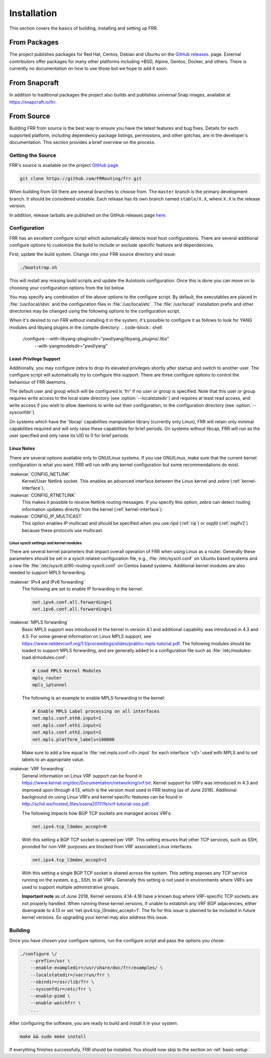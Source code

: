 .. _installation:

Installation
============

.. index:: How to install FRR
.. index:: Installation
.. index:: Installing FRR
.. index:: Building the system
.. index:: Making FRR

This section covers the basics of building, installing and setting up FRR.

From Packages
-------------

The project publishes packages for Red Hat, Centos, Debian and Ubuntu on the
`GitHub releases <https://github.com/FRRouting/frr/releases>`_. page. External
contributors offer packages for many other platforms including \*BSD, Alpine,
Gentoo, Docker, and others. There is currently no documentation on how to use
those but we hope to add it soon.

From Snapcraft
--------------

In addition to traditional packages the project also builds and publishes
universal Snap images, available at https://snapcraft.io/frr.

From Source
-----------

Building FRR from source is the best way to ensure you have the latest features
and bug fixes. Details for each supported platform, including dependency
package listings, permissions, and other gotchas, are in the developer's
documentation. This section provides a brief overview on the process.

Getting the Source
^^^^^^^^^^^^^^^^^^

FRR's source is available on the project
`GitHub page <https://github.com/FRRouting/frr>`_.

.. code-block:: shell

   git clone https://github.com/FRRouting/frr.git

When building from Git there are several branches to choose from. The
``master`` branch is the primary development branch. It should be considered
unstable. Each release has its own branch named ``stable/X.X``, where ``X.X``
is the release version.

In addition, release tarballs are published on the GitHub releases page
`here <https://github.com/FRRouting/frr/releases>`_.

Configuration
^^^^^^^^^^^^^

.. index:: Configuration options
.. index:: Options for configuring
.. index:: Build options
.. index:: Distribution configuration
.. index:: Options to `./configure`

FRR has an excellent configure script which automatically detects most host
configurations. There are several additional configure options to customize the
build to include or exclude specific features and dependencies.

First, update the build system. Change into your FRR source directory and issue:

.. code-block:: shell

   ./bootstrap.sh

This will install any missing build scripts and update the Autotools
configuration. Once this is done you can move on to choosing your configuration
options from the list below.

.. _frr-configuration:

.. program:: configure

.. option:: --disable-zebra

   Do not build zebra daemon.

.. option:: --disable-ripd

   Do not build ripd.

.. option:: --disable-ripngd

   Do not build ripngd.

.. option:: --disable-ospfd

   Do not build ospfd.

.. option:: --disable-ospf6d

   Do not build ospf6d.

.. option:: --disable-bgpd

   Do not build bgpd.

.. option:: --disable-bfdd

   Do not build bfdd.

.. option:: --disable-bgp-announce

   Make *bgpd* which does not make bgp announcements at all.  This
   feature is good for using *bgpd* as a BGP announcement listener.

.. option:: --enable-datacenter

   Enable system defaults to work as if in a Data Center. See defaults.h
   for what is changed by this configure option.

.. option:: --enable-snmp

   Enable SNMP support.  By default, SNMP support is disabled.

.. option:: --disable-ospfapi

   Disable support for OSPF-API, an API to interface directly with ospfd.
   OSPF-API is enabled if --enable-opaque-lsa is set.

.. option:: --disable-ospfclient

   Disable building of the example OSPF-API client.

.. option:: --disable-ospf-ri

   Disable support for OSPF Router Information (RFC4970 & RFC5088) this
   requires support for Opaque LSAs and Traffic Engineering.

.. option:: --disable-isisd

   Do not build isisd.

.. option:: --disable-fabricd

   Do not build fabricd.

.. option:: --enable-isis-topology

   Enable IS-IS topology generator.

.. option:: --enable-isis-te

   Enable Traffic Engineering Extension for ISIS (RFC5305)

.. option:: --enable-realms

   Enable the support of Linux Realms. Convert tag values from 1-255 into a
   realm value when inserting into the Linux kernel. Then routing policy can be
   assigned to the realm. See the tc man page.

.. option:: --disable-rtadv

   Disable support IPV6 router advertisement in zebra.

.. option:: --enable-gcc-rdynamic

   Pass the ``-rdynamic`` option to the linker driver.  This is in most cases
   necessary for getting usable backtraces.  This option defaults to on if the
   compiler is detected as gcc, but giving an explicit enable/disable is
   suggested.

.. option:: --disable-backtrace

   Controls backtrace support for the crash handlers. This is autodetected by
   default. Using the switch will enforce the requested behaviour, failing with
   an error if support is requested but not available.  On BSD systems, this
   needs libexecinfo, while on glibc support for this is part of libc itself.

.. option:: --enable-dev-build

   Turn on some options for compiling FRR within a development environment in
   mind.  Specifically turn on -g3 -O0 for compiling options and add inclusion
   of grammar sandbox.

.. option:: --enable-fuzzing

   Turn on some compile options to allow you to run fuzzing tools against the
   system. This flag is intended as a developer only tool and should not be
   used for normal operations.

.. option:: --disable-snmp

   Build without SNMP support.

.. option:: --disable-vtysh

   Build without VTYSH.

.. option:: --enable-fpm

   Build with FPM module support.

.. option:: --enable-numeric-version

   Alpine Linux does not allow non-numeric characters in the version string.
   With this option, we provide a way to strip out these characters for APK dev
   package builds.

.. option:: --enable-multipath=X

   Compile FRR with up to X way ECMP supported.  This number can be from 0-999.
   For backwards compatability with older configure options when setting X = 0,
   we will build FRR with 64 way ECMP.  This is needed because there are
   hardcoded arrays that FRR builds towards, so we need to know how big to
   make these arrays at build time.

.. option:: --enable-gcov

   Code coverage reports from gcov require adjustments to the C and LD flags.
   With this option, gcov instrumentation is added to the build and coverage
   reports are created during execution.  The check-coverage make target is
   also created to ease report uploading to codecov.io.  The upload requires
   the COMMIT (git hash) and TOKEN (codecov upload token) environment variables
   be set.

.. option:: --enable-config-rollbacks

   Build with configuration rollback support. Requires SQLite3.

.. option:: --enable-confd=<dir>

   Build the ConfD northbound plugin. Look for the libconfd libs and headers
   in `dir`.

.. option:: --enable-sysrepo

   Build the Sysrepo northbound plugin.

You may specify any combination of the above options to the configure
script. By default, the executables are placed in :file:`/usr/local/sbin`
and the configuration files in :file:`/usr/local/etc`. The :file:`/usr/local/`
installation prefix and other directories may be changed using the following
options to the configuration script.

.. option:: --prefix <prefix>

   Install architecture-independent files in `prefix` [/usr/local].

.. option:: --sysconfdir <dir>

   Look for configuration files in `dir` [`prefix`/etc]. Note that sample
   configuration files will be installed here.

.. option:: --localstatedir <dir>

   Configure zebra to use `dir` for local state files, such as pid files and
   unix sockets.

.. option:: --with-yangmodelsdir <dir>

   Look for YANG modules in `dir` [`prefix`/share/yang]. Note that the FRR
   YANG modules will be installed here.

.. option:: --with-libyang-pluginsdir <dir>

   Look for libyang plugins in `dir` [`prefix`/lib/frr/libyang_plugins].
   Note that the FRR libyang plugins will be installed here.

When it's desired to run FRR without installing it in the system, it's possible
to configure it as follows to look for YANG modules and libyang plugins in the
compile directory:
.. code-block:: shell

   ./configure --with-libyang-pluginsdir="`pwd`/yang/libyang_plugins/.libs" \
               --with-yangmodelsdir="`pwd`/yang"

.. _least-privilege-support:

Least-Privilege Support
"""""""""""""""""""""""

.. index:: FRR Least-Privileges
.. index:: FRR Privileges

Additionally, you may configure zebra to drop its elevated privileges
shortly after startup and switch to another user. The configure script will
automatically try to configure this support. There are three configure
options to control the behaviour of FRR daemons.

.. option:: --enable-user <user>

   Switch to user `user shortly after startup, and run as user `user` in normal
   operation.

.. option:: --enable-group <user>

   Switch real and effective group to `group` shortly after startup.

.. option:: --enable-vty-group <group>

   Create Unix Vty sockets (for use with vtysh) with group ownership set to
   `group`. This allows one to create a separate group which is restricted to
   accessing only the vty sockets, hence allowing one to delegate this group to
   individual users, or to run vtysh setgid to this group.

The default user and group which will be configured is 'frr' if no user or
group is specified. Note that this user or group requires write access to the
local state directory (see :option:`--localstatedir`) and requires at least
read access, and write access if you wish to allow daemons to write out their
configuration, to the configuration directory (see :option:`--sysconfdir`).

On systems which have the 'libcap' capabilities manipulation library (currently
only Linux), FRR will retain only minimal capabilities required and will only
raise these capabilities for brief periods. On systems without libcap, FRR will
run as the user specified and only raise its UID to 0 for brief periods.

Linux Notes
"""""""""""

.. index:: Building on Linux boxes
.. index:: Linux configurations

There are several options available only to GNU/Linux systems.  If you use
GNU/Linux, make sure that the current kernel configuration is what you want.
FRR will run with any kernel configuration but some recommendations do exist.

:makevar:`CONFIG_NETLINK`
   Kernel/User Netlink socket. This enables an advanced interface between
   the Linux kernel and *zebra* (:ref:`kernel-interface`).

:makevar:`CONFIG_RTNETLINK`
   This makes it possible to receive Netlink routing messages.  If you specify
   this option, *zebra* can detect routing information updates directly from
   the kernel (:ref:`kernel-interface`).

:makevar:`CONFIG_IP_MULTICAST`
   This option enables IP multicast and should be specified when you use *ripd*
   (:ref:`rip`) or *ospfd* (:ref:`ospfv2`) because these protocols use
   multicast.

Linux sysctl settings and kernel modules
````````````````````````````````````````

There are several kernel parameters that impact overall operation of FRR when
using Linux as a router. Generally these parameters should be set in a
sysctl related configuration file, e.g., :file:`/etc/sysctl.conf` on
Ubuntu based systems and a new file
:file:`/etc/sysctl.d/90-routing-sysctl.conf` on Centos based systems.
Additional kernel modules are also needed to support MPLS forwarding.

:makevar:`IPv4 and IPv6 forwarding`
   The following are set to enable IP forwarding in the kernel:

   .. code-block:: shell

      net.ipv4.conf.all.forwarding=1
      net.ipv6.conf.all.forwarding=1

:makevar:`MPLS forwarding`
   Basic MPLS support was introduced in the kernel in version 4.1 and 
   additional capability was introduced in 4.3 and 4.5. 
   For some general information on Linux MPLS support, see
   https://www.netdevconf.org/1.1/proceedings/slides/prabhu-mpls-tutorial.pdf.
   The following modules should be loaded to support MPLS forwarding,
   and are generally added to a configuration file such as
   :file:`/etc/modules-load.d/modules.conf`:

   .. code-block:: shell

      # Load MPLS Kernel Modules
      mpls_router
      mpls_iptunnel

   The following is an example to enable MPLS forwarding in the kernel:

   .. code-block:: shell

      # Enable MPLS Label processing on all interfaces
      net.mpls.conf.eth0.input=1
      net.mpls.conf.eth1.input=1
      net.mpls.conf.eth2.input=1
      net.mpls.platform_labels=100000

   Make sure to add a line equal to :file:`net.mpls.conf.<if>.input` for
   each interface *'<if>'* used with MPLS and to set labels to an
   appropriate value.

:makevar:`VRF forwarding`
   General information on Linux VRF support can be found in
   https://www.kernel.org/doc/Documentation/networking/vrf.txt. Kernel
   support for VRFs was introduced in 4.3 and improved upon through
   4.13, which is the version most used in FRR testing (as of June
   2018).  Additional background on using Linux VRFs and kernel specific
   features can be found in
   http://schd.ws/hosted_files/ossna2017/fe/vrf-tutorial-oss.pdf.

   The following impacts how BGP TCP sockets are managed across VRFs:

   .. code-block:: shell

      net.ipv4.tcp_l3mdev_accept=0

   With this setting a BGP TCP socket is opened per VRF.  This setting
   ensures that other TCP services, such as SSH, provided for non-VRF
   purposes are blocked from VRF associated Linux interfaces.

   .. code-block:: shell

      net.ipv4.tcp_l3mdev_accept=1

   With this setting a single BGP TCP socket is shared across the
   system.  This setting exposes any TCP service running on the system,
   e.g., SSH, to all VRFs.  Generally this setting is not used in
   environments where VRFs are used to support multiple administrative
   groups.

   **Important note** as of June 2018, Kernel versions 4.14-4.18 have a
   known bug where VRF-specific TCP sockets are not properly handled. When
   running these kernel versions, if unable to establish any VRF BGP
   adjacencies, either downgrade to 4.13 or set
   'net.ipv4.tcp_l3mdev_accept=1'. The fix for this issue is planned to be
   included in future kernel versions. So upgrading your kernel may also
   address this issue.


Building
^^^^^^^^

Once you have chosen your configure options, run the configure script and pass
the options you chose:

.. code-block:: shell

   ./configure \/
       --prefix=/usr \
       --enable-exampledir=/usr/share/doc/frr/examples/ \
       --localstatedir=/var/run/frr \
       --sbindir=/usr/lib/frr \
       --sysconfdir=/etc/frr \
       --enable-pimd \
       --enable-watchfrr \
       ...

After configuring the software, you are ready to build and install it in your
system.

.. code-block:: shell

   make && sudo make install

If everything finishes successfully, FRR should be installed. You should now
skip to the section on :ref:`basic-setup`.
